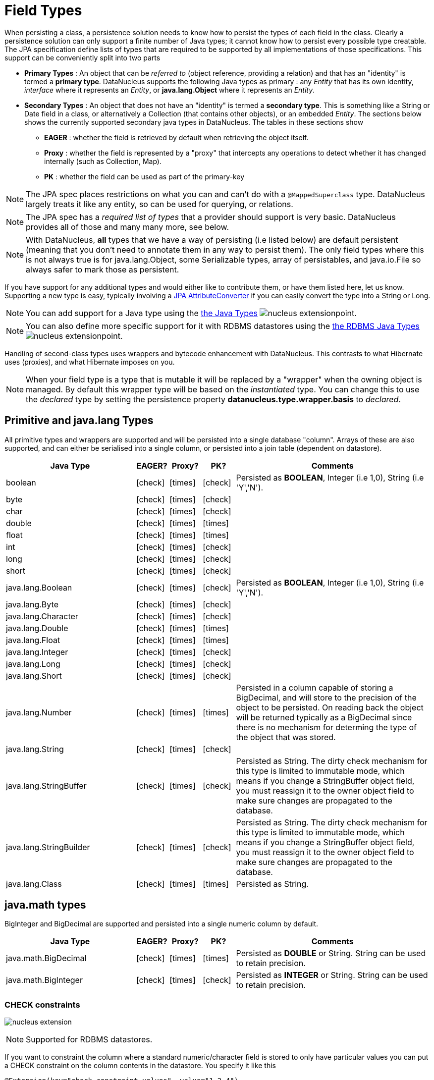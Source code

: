 [[field_types]]
= Field Types
:_basedir: ../
:_imagesdir: images/


When persisting a class, a persistence solution needs to know how to persist the types of each field in the class. 
Clearly a persistence solution can only support a finite number of Java types; it cannot know how to persist every possible type creatable. 
The JPA specification define lists of types that are required to be supported by all implementations of those specifications. 
This support can be conveniently split into two parts


* *Primary Types* : An object that can be _referred to_ (object reference, providing a relation) and that has an "identity" is termed a *primary type*. 
DataNucleus supports the following Java types as primary : 
any _Entity_ that has its own identity, _interface_ where it represents an _Entity_, or *java.lang.Object* where it represents an _Entity_.
* *Secondary Types* : An object that does not have an "identity" is termed a *secondary type*. This is something like a String or Date field in a class, 
or alternatively a Collection (that contains other objects), or an embedded _Entity_. The sections below shows the currently supported secondary java types in DataNucleus. 
The tables in these sections show 
** *EAGER* : whether the field is retrieved by default when retrieving the object itself.
** *Proxy* : whether the field is represented by a "proxy" that intercepts any operations to detect whether it has changed internally (such as Collection, Map).
** *PK* : whether the field can be used as part of the primary-key


NOTE: The JPA spec places restrictions on what you can and can't do with a `@MappedSuperclass` type. DataNucleus largely treats it like any entity, so can be used
for querying, or relations.

NOTE: The JPA spec has a _required list of types_ that a provider should support is very basic. DataNucleus provides all of those and many many more, see below.

NOTE: With DataNucleus, *all* types that we have a way of persisting (i.e listed below) are default persistent (meaning that you don't need to annotate them in any way to persist them). 
The only field types where this is not always true is for java.lang.Object, some Serializable types, array of persistables, and java.io.File so always safer to mark those as persistent.


If you have support for any additional types and would either like to contribute them, or have them listed here, let us know.
Supporting a new type is easy, typically involving a link:#attributeconverter[JPA AttributeConverter] if you can easily convert the type into a String or Long. 

NOTE: You can add support for a Java type using the 
link:../extensions/extensions.html#java_type[the Java Types] image:../images/nucleus_extensionpoint.png[].

NOTE: You can also define more specific support for it with RDBMS datastores using the 
link:../extensions/extensions.html#rdbms_java_mapping[the RDBMS Java Types] image:../images/nucleus_extensionpoint.png[].


Handling of second-class types uses wrappers and bytecode enhancement with DataNucleus. This contrasts to what Hibernate uses (proxies), and what Hibernate imposes on you. 

NOTE: When your field type is a type that is mutable it will be replaced by a "wrapper" when the owning object is managed. 
By default this wrapper type will be based on the _instantiated_ type.
You can change this to use the _declared_ type by setting the persistence property *datanucleus.type.wrapper.basis* to _declared_.


== Primitive and java.lang Types

All primitive types and wrappers are supported and will be persisted into a single database "column".
Arrays of these are also supported, and can either be serialised into a single column, or persisted into a join table (dependent on datastore).

[cols="4,1,1,1,6", options="header"]
|===
|Java Type
|EAGER?
|Proxy?
|PK?
|Comments

|boolean
|icon:check[]
|icon:times[]
|icon:check[]
|Persisted as *BOOLEAN*, Integer (i.e 1,0), String (i.e 'Y','N').

|byte
|icon:check[]
|icon:times[]
|icon:check[]
|

|char
|icon:check[]
|icon:times[]
|icon:check[]
|

|double
|icon:check[]
|icon:times[]
|icon:times[]
|

|float
|icon:check[]
|icon:times[]
|icon:times[]
|

|int
|icon:check[]
|icon:times[]
|icon:check[]
|

|long
|icon:check[]
|icon:times[]
|icon:check[]
|

|short
|icon:check[]
|icon:times[]
|icon:check[]
|

|java.lang.Boolean
|icon:check[]
|icon:times[]
|icon:check[]
|Persisted as *BOOLEAN*, Integer (i.e 1,0), String (i.e 'Y','N').

|java.lang.Byte
|icon:check[]
|icon:times[]
|icon:check[]
|

|java.lang.Character
|icon:check[]
|icon:times[]
|icon:check[]
|

|java.lang.Double
|icon:check[]
|icon:times[]
|icon:times[]
|

|java.lang.Float
|icon:check[]
|icon:times[]
|icon:times[]
|

|java.lang.Integer
|icon:check[]
|icon:times[]
|icon:check[]
|

|java.lang.Long
|icon:check[]
|icon:times[]
|icon:check[]
|

|java.lang.Short
|icon:check[]
|icon:times[]
|icon:check[]
|

|java.lang.Number
|icon:check[]
|icon:times[]
|icon:times[]
|Persisted in a column capable of storing a BigDecimal, and will store to the precision of the object to be persisted. On reading back 
the object will be returned typically as a BigDecimal since there is no mechanism for determing the type of the object that was stored.

|java.lang.String
|icon:check[]
|icon:times[]
|icon:check[]
|

|java.lang.StringBuffer
|icon:check[]
|icon:times[]
|icon:check[]
|Persisted as String. The dirty check mechanism for this type is limited to immutable mode, which means if you change a StringBuffer object field, 
you must reassign it to the owner object field to make sure changes are propagated to the database.

|java.lang.StringBuilder
|icon:check[]
|icon:times[]
|icon:check[]
|Persisted as String. The dirty check mechanism for this type is limited to immutable mode, which means if you change a StringBuffer object field, 
you must reassign it to the owner object field to make sure changes are propagated to the database.

|java.lang.Class
|icon:check[]
|icon:times[]
|icon:times[]
|Persisted as String.
|===

== java.math types

BigInteger and BigDecimal are supported and persisted into a single numeric column by default.

[cols="4,1,1,1,6", options="header"]
|===
|Java Type
|EAGER?
|Proxy?
|PK?
|Comments

|java.math.BigDecimal
|icon:check[]
|icon:times[]
|icon:times[]
|Persisted as *DOUBLE* or String. String can be used to retain precision.

|java.math.BigInteger
|icon:check[]
|icon:times[]
|icon:check[]
|Persisted as *INTEGER* or String. String can be used to retain precision.
|===


=== CHECK constraints

image:../images/nucleus_extension.png[]

NOTE: Supported for RDBMS datastores.

If you want to constraint the column where a standard numeric/character field is stored to only have particular values you can put a CHECK constraint on the column contents in the datastore.
You specify it like this

[source,java]
-----
@Extension(key="check-constraint-values", value="1,2,4")
int groupNumber;
-----

This results in a column defined like

[source,sql]
-----
GRP_NUMBER INTEGER CHECK (GRP_NUMBER IN (1, 2, 4)),
-----



== Temporal Types (java.util, java.sql. java.time, Jodatime)

DataNucleus supports a very wide range of temporal types, with flexibility in how they are persisted.

[cols="4,1,1,1,6", options="header"]
|===
|Java Type
|EAGER?
|Proxy?
|PK?
|Comments

|java.sql.Date
|icon:check[]
|icon:check[]
|icon:check[]
|Persisted as *DATE*, String, DATETIME or Long.

|java.sql.Time
|icon:check[]
|icon:check[]
|icon:check[]
|Persisted as *TIME*, String, DATETIME or Long.

|java.sql.Timestamp
|icon:check[]
|icon:check[]
|icon:check[]
|Persisted as *TIMESTAMP*, String or Long.

|java.util.Calendar
|icon:check[]
|icon:check[]
|icon:times[]
|Persisted as *TIMESTAMP (inc Timezone)*, DATETIME, String, or as (Long, String) storing millis + timezone respectively

|java.util.GregorianCalendar
|icon:check[]
|icon:check[]
|icon:times[]
|Persisted as *TIMESTAMP (inc Timezone)*, DATETIME, String, or as (Long, String) storing millis + timezone respectively

|java.util.Date
|icon:check[]
|icon:check[]
|icon:check[]
|Persisted as *DATETIME*, String or Long.

|java.util.TimeZone
|icon:check[]
|icon:times[]
|icon:check[]
|Persisted as String.

|java.time.LocalDateTime
|icon:check[]
|icon:times[]
|icon:times[]
|Persisted as *DATETIME*, String, or Timestamp.

|java.time.LocalTime
|icon:check[]
|icon:times[]
|icon:times[]
|Persisted as *TIME*, String, or Long.

|java.time.LocalDate
|icon:check[]
|icon:times[]
|icon:times[]
|Persisted as *DATE*, String, or DATETIME.

|java.time.OffsetDateTime
|icon:check[]
|icon:times[]
|icon:times[]
|Persisted as *Timestamp*, String, or DATETIME.

|java.time.OffsetTime
|icon:check[]
|icon:times[]
|icon:times[]
|Persisted as *TIME*, String, or Long.

|java.time.MonthDay
|icon:check[]
|icon:times[]
|icon:times[]
|Persisted as *String*, DATE, or as (Integer,Integer) with the latter being month+day respectively.

|java.time.YearMonth
|icon:check[]
|icon:times[]
|icon:times[]
|Persisted as *String*, DATE, or as (Integer,Integer) with the latter being year+month respectively.

|java.time.Year
|icon:check[]
|icon:times[]
|icon:times[]
|Persisted as *Integer*, or String.

|java.time.Period
|icon:check[]
|icon:times[]
|icon:times[]
|Persisted as *String*.

|java.time.Instant
|icon:check[]
|icon:times[]
|icon:times[]
|Persisted as *TIMESTAMP*, String, Long, or DATETIME.

|java.time.Duration
|icon:check[]
|icon:times[]
|icon:times[]
|Persisted as *String*, Double (secs.nanos), or Long (secs).

|java.time.ZoneId
|icon:check[]
|icon:times[]
|icon:times[]
|Persisted as *String*.

|java.time.ZoneOffset
|icon:check[]
|icon:times[]
|icon:times[]
|Persisted as *String*.

|java.time.ZonedDateTime
|icon:check[]
|icon:times[]
|icon:times[]
|Persisted as *Timestamp*, or String.

|org.joda.time.DateTime
|icon:check[]
|icon:times[]
|icon:times[]
|Requires *datanucleus-jodatime* plugin. Persisted as *TIMESTAMP* or String.

|org.joda.time.LocalTime
|icon:check[]
|icon:times[]
|icon:times[]
|Requires *datanucleus-jodatime* plugin. Persisted as *TIME* or String.

|org.joda.time.LocalDate
|icon:check[]
|icon:times[]
|icon:times[]
|Requires *datanucleus-jodatime* plugin. Persisted as *DATE* or String.

|org.joda.time.LocalDateTime
|icon:check[]
|icon:times[]
|icon:times[]
|Requires *datanucleus-jodatime* plugin. Persisted as *TIMESTAMP*, or String.

|org.joda.time.Duration
|icon:check[]
|icon:times[]
|icon:times[]
|Requires *datanucleus-jodatime* plugin. Persisted as *String* or Long.

|org.joda.time.Interval
|icon:check[]
|icon:times[]
|icon:times[]
|Requires *datanucleus-jodatime* plugin. Persisted as *String* or (TIMESTAMP, TIMESTAMP).

|org.joda.time.Period
|icon:check[]
|icon:times[]
|icon:times[]
|Requires *datanucleus-jodatime* plugin. Persisted as *String*.
|===

== Collection/Map types

DataNucleus supports a very wide range of collection, list and map types.
It also supports the declared type to be not just interfaces (`Collection`, `Set`, `List`, `Map`) but also common implementations (unlike many
other JPA providers which only support the interface types).

[cols="4,1,1,1,6", options="header"]
|===
|Java Type
|EAGER?
|Proxy?
|PK?
|Comments

|java.util.Collection
|icon:times[]
|icon:check[]
|icon:times[]
|See link:mapping.html#one_many_relations[the 1-N Mapping Guide]

|java.util.List
|icon:times[]
|icon:check[]
|icon:times[]
|See link:mapping.html#one_many_relations[the 1-N Mapping Guide]

|java.util.Map
|icon:times[]
|icon:check[]
|icon:times[]
|See link:mapping.html#one_many_relations[the 1-N Mapping Guide]

|java.util.Queue
|icon:times[]
|icon:check[]
|icon:times[]
|The comparator is specifiable via the metadata extension _comparator-name_ (see below). See link:mapping.html#one_many_relations[the 1-N Mapping Guide]

|java.util.Set
|icon:times[]
|icon:check[]
|icon:times[]
|See link:mapping.html#one_many_relations[the 1-N Collections Guide]

|java.util.SortedMap
|icon:times[]
|icon:check[]
|icon:times[]
|The comparator is specifiable via the metadata extension _comparator-name_ (see below). See link:mapping.html#one_many_relations[the 1-N Mapping Guide]

|java.util.SortedSet
|icon:times[]
|icon:check[]
|icon:times[]
|The comparator is specifiable via the metadata extension _comparator-name_ (see below). See link:mapping.html#one_many_relations[the 1-N Collections Guide]

|java.util.ArrayList
|icon:times[]
|icon:check[]
|icon:times[]
|See link:mapping.html#one_many_relations[the 1-N Mapping Guide]

|java.util.BitSet
|icon:times[]
|icon:check[]
|icon:times[]
|Persisted as collection by default, but will be stored as String when the datastore doesn't provide for collection storage

|java.util.HashMap
|icon:times[]
|icon:check[]
|icon:times[]
|See link:mapping.html#one_many_relations[the 1-N Mapping Guide]

|java.util.HashSet
|icon:times[]
|icon:check[]
|icon:times[]
|See link:mapping.html#one_many_relations[the 1-N Mapping Guide]

|java.util.Hashtable
|icon:times[]
|icon:check[]
|icon:times[]
|See link:mapping.html#one_many_relations[the 1-N Maps Guide]

|java.util.LinkedHashMap
|icon:times[]
|icon:check[]
|icon:times[]
|Persisted as a Map currently. No List-ordering is supported. See link:mapping.html#one_many_map[the 1-N Maps Guide]

|java.util.LinkedHashSet
|icon:times[]
|icon:check[]
|icon:times[]
|Persisted as a Set currently. No List-ordering is supported. See link:mapping.html#one_many_relations[the 1-N Collections Guide]

|java.util.LinkedList
|icon:times[]
|icon:check[]
|icon:times[]
|See link:mapping.html#one_many_relations[the 1-N Mapping Guide]

|java.util.Properties
|icon:times[]
|icon:check[]
|icon:times[]
|See link:mapping.html#one_many_relations[the 1-N Mapping Guide]

|java.util.PriorityQueue
|icon:times[]
|icon:check[]
|icon:times[]
|The comparator is specifiable via the metadata extension _comparator-name_ (see below). See link:mapping.html#one_many_relations[the 1-N Mapping Guide]

|java.util.Stack
|icon:times[]
|icon:check[]
|icon:times[]
|See link:mapping.html#one_many_relations[the 1-N Mapping Guide]

|java.util.TreeMap
|icon:times[]
|icon:check[]
|icon:times[]
|The comparator is specifiable via the metadata extension _comparator-name_ (see below). See link:mapping.html#one_many_map[the 1-N Mapping Guide]

|java.util.TreeSet
|icon:times[]
|icon:check[]
|icon:times[]
|The comparator is specifiable via the metadata extension _comparator-name_ (see below). See link:mapping.html#one_many_relations[the 1-N Mapping Guide]

|java.util.Vector
|icon:times[]
|icon:check[]
|icon:times[]
|See link:mapping.html#one_many_relations[the 1-N Mapping Guide]

|com.google.common.collect.Multiset
|icon:times[]
|icon:check[]
|icon:times[]
|Requires *datanucleus-guava* plugin. See link:mapping.html#one_many_relations[the 1-N Collections Guide]
|===

=== Collection Comparators

image:../images/nucleus_extension.png[]

Collections that support a `Comparator` to order the elements of the set can specify it in metadata like this.

[source,java]
-----
@OneToMany
@Extension(key="comparator-name", value="mydomain.MyComparator")
SortedSet<MyElementType> elements; 
-----

When instantiating the SortedSet field, it will create it with a comparator of the specified class (which must have a default constructor).

- - -


== Enums

By default an Enum is persisted as either a String form (the name), or as an integer form (the ordinal). 
You control which form by specifying the `@Enumerated` annotation (or equivalent XML). 

[cols="4,1,1,1,6", options="header"]
|===
|Java Type
|EAGER?
|Proxy?
|PK?
|Comments

|java.lang.Enum
|icon:check[]
|icon:times[]
|icon:check[]
|Persisted as String (name) or int (ordinal). Specified via `@Enumerated` annotation or equivalent XML.
|===


=== Enum custom values

image:../images/nucleus_extension.png[]

A DataNucleus extension to this is where you have an Enum that defines its own "value"s for the different enum options.

NOTE: Applicable to RDBMS, MongoDB, Cassandra, Neo4j, HBase, Excel, ODF and JSON currently.

[source,java]
-----
public enum MyColour 
{
    RED((short)1), GREEN((short)3), BLUE((short)5), YELLOW((short)8);

    private short value;

    private MyColour(short value)
    {
        this.value = value;
    }

    public short getValue() 
    {
        return value;
    }
}
-----

With the default persistence it would persist as String-based, so persisting "RED" "GREEN" "BLUE" etc. 
With `@Enumerated` as ORDINAL it would persist 0, 1, 2, 3 being the ordinal values.
If you define the metadata as

[source,java]
-----
@Extension(key="enum-value-getter", value="getValue")
MyColour colour;
-----

this will now persist 1, 3, 5, 8, being the "value" of each of the enum options. You can use this method to persist "int", "short", or "String" types.


=== Enum CHECK constraints

image:../images/nucleus_extension.png[]

NOTE: Supported for RDBMS datastores.

If you want to constraint the column where the Enum is stored to only have the values for that enum you can put a CHECK constraint on the column contents in the datastore.
You specify it like this

[source,java]
-----
@Extension(vendorName="datanucleus", key="enum-check-constraint", value="true")
MyColour colour;
-----

This results in a column defined like

[source,sql]
-----
MY_COL VARCHAR(10) CHECK (MY_COL IN ('RED', 'GREEN', 'BLUE', 'YELLOW')),
-----

NOTE: This is the recommended way of constraining enum values in the datastore since it uses ANSI SQL, and it is a better more portable solution than using such as PostgreSQL enum type.


- - -


== Geospatial Types

DataNucleus has extensive support for Geospatial types. 
The `datanucleus-geospatial` plugin allows using geospatial and traditional types simultaneously in persistent objects making DataNucleus a single 
interface to read and manipulate any business data. This plugin supports types from all of the most used geospatial libraries, see below.
The implementation of many of these spatial types follows the http://www.opengeospatial.org/standards/sfa[OGC Simple Feature specification], 
but adds further types where the datastores support them.

Some extra notes for implementation of JTS, JGeometry and PostGIS types support :-

NOTE: MySQL doesn't support 3-dimensional geometries. Trying to persist them anyway results in undefined behaviour, 
there may be an exception thrown or the z-ordinate might just get stripped.

NOTE: Oracle supports additional data types like circles and curves that are not defined in the OGC SF specification. 
Any attempt to read or persist one of those data types, if you're not using Oracle, will result in failure!

NOTE: PostGIS added support for curves in version 1.2.0, but at the moment the JDBC driver doesn't support them yet. 
Any attempt to read curves geometries will result in failure, for every mapping scenario!

NOTE: Both PostGIS and Oracle have a system to add user data to specific points of a geometry. In PostGIS these types are called measure types 
and the z-coordinate of every 2d-point can be used to store arbitrary (numeric) data of double precision associated with that point. 
In Oracle this user data is called LRS. datanucleus-geospatial tries to handle these types as gracefully as possible. 
But the recommendation is to not use them, unless you have a mapping scenario that is known to support them.

NOTE: PostGIS supports two additional types called box2d and box3d, that are not defined in OGC SF. There are only mappings available for these types 
for PostGIS, any attempt to read or persist one of those data types in another mapping scenario will result in failure!

NOTE: We do not currently support persisting to the PostGIS "geography" type, only the (most used) "geometry" type.



=== java.awt Java types

The JRE contains very limited support for some geometric types, largely under the _java.awt_ package.

[cols="4,1,1,1,6", options="header"]
|===
|Java Type
|EAGER?
|Proxy?
|PK?
|Comments

|java.awt.Point
|icon:check[]
|icon:check[]
|icon:times[]
|Requires *datanucleus-geospatial* plugin. Persisted as (int, int) on RDBMS, or as String elsewhere.

|java.awt.Rectangle
|icon:check[]
|icon:check[]
|icon:times[]
|Requires *datanucleus-geospatial* plugin. Persisted as (int, int, int, int) on RDBMS, or as String elsewhere.

|java.awt.Polygon
|icon:check[]
|icon:check[]
|icon:times[]
|Requires *datanucleus-geospatial* plugin. Persisted as (int[], int[], int) on RDBMS, or as String elsewhere.

|java.awt.geom.Line2D
|icon:check[]
|icon:check[]
|icon:times[]
|Requires *datanucleus-geospatial* plugin. Persisted as (double, double, double, double) or (float, float, float, float) on RDBMS, or as String elsewhere.

|java.awt.geom.Point2D
|icon:check[]
|icon:check[]
|icon:times[]
|Requires *datanucleus-geospatial* plugin. Persisted as (double, double) or (float, float) on RDBMS, or as String elsewhere.

|java.awt.geom.Rectangle2D
|icon:check[]
|icon:check[]
|icon:times[]
|Requires *datanucleus-geospatial* plugin. Persisted as (double, double, double, double) or (float, float, float, float) on RDBMS, or as String elsewhere.

|java.awt.geom.Arc2D
|icon:check[]
|icon:check[]
|icon:times[]
|Requires *datanucleus-geospatial* plugin. Persisted as (double, double, double, double, double, double, int) or (float, float, float, float, float, float, int) on RDBMS, or as String elsewhere.

|java.awt.geom.CubicCurve2D
|icon:check[]
|icon:check[]
|icon:times[]
|Requires *datanucleus-geospatial* plugin. Persisted as (double, double, double, double, double, double, doubel, double) or (float, float, float, float, float, float, float, float) on RDBMS, or as String elsewhere.

|java.awt.geom.Ellipse2D
|icon:check[]
|icon:check[]
|icon:times[]
|Requires *datanucleus-geospatial* plugin Persisted as (double, double, double, double) or (float, float, float, float) on RDBMS, or as String elsewhere.

|java.awt.geom.QuadCurve2D
|icon:check[]
|icon:check[]
|icon:times[]
|Requires *datanucleus-geospatial* plugin. Persisted as (double, double, double, double, double, double) or (float, float, float, float, float, float) on RDBMS, or as String elsewhere.

|java.awt.geom.RoundRectangle2D
|icon:check[]
|icon:check[]
|icon:times[]
|Requires *datanucleus-geospatial* plugin. Persisted as (double, double, double, double, double, double) or (float, float, float, float, float, float) on RDBMS, or as String elsewhere.
|===



=== JTS Topology Suite Java types

The https://github.com/locationtech/jts[JTS Topology Suite] is a Java library for creating and manipulating vector geometry.

[cols="4,1,1,1,6", options="header"]
|===
|Java Type
|DFG?
|Proxy?
|PK?
|Comments

|com.vividsolutions.jts.geom.Geometry
|icon:check[]
|icon:times[]
|icon:times[]
|Requires *datanucleus-geospatial* plugin. Dirty check limited to immutable mode (must reassign field to owner if you change it). Only on Oracle(SDO_GEOMETRY), MySQL(geometry), PostGIS(geometry).

|com.vividsolutions.jts.geom.GeometryCollection
|icon:check[]
|icon:times[]
|icon:times[]
|Requires *datanucleus-geospatial* plugin. Dirty check limited to immutable mode (must reassign field to owner if you change it). Only on Oracle(SDO_GEOMETRY), MySQL(geometry), PostGIS(geometry).

|com.vividsolutions.jts.geom.LinearRing
|icon:check[]
|icon:times[]
|icon:times[]
|Requires *datanucleus-geospatial* plugin. Dirty check limited to immutable mode (must reassign field to owner if you change it). Only on Oracle(SDO_GEOMETRY), MySQL(geometry), PostGIS(geometry).

|com.vividsolutions.jts.geom.LineString
|icon:check[]
|icon:times[]
|icon:times[]
|Requires *datanucleus-geospatial* plugin. Dirty check limited to immutable mode (must reassign field to owner if you change it). Only on Oracle(SDO_GEOMETRY), MySQL(geometry), PostGIS(geometry).

|com.vividsolutions.jts.geom.MultiLineString
|icon:check[]
|icon:times[]
|icon:times[]
|Requires *datanucleus-geospatial* plugin. Dirty check limited to immutable mode (must reassign field to owner if you change it). Only on Oracle(SDO_GEOMETRY), MySQL(geometry), PostGIS(geometry).

|com.vividsolutions.jts.geom.MultiPoint
|icon:check[]
|icon:times[]
|icon:times[]
|Requires *datanucleus-geospatial* plugin. Dirty check limited to immutable mode (must reassign field to owner if you change it). Only on Oracle(SDO_GEOMETRY), MySQL(geometry), PostGIS(geometry).

|com.vividsolutions.jts.geom.MultiPolygon
|icon:check[]
|icon:times[]
|icon:times[]
|Requires *datanucleus-geospatial* plugin. Dirty check limited to immutable mode (must reassign field to owner if you change it). Only on Oracle(SDO_GEOMETRY), MySQL(geometry), PostGIS(geometry).

|com.vividsolutions.jts.geom.Point
|icon:check[]
|icon:times[]
|icon:times[]
|Requires *datanucleus-geospatial* plugin. Dirty check limited to immutable mode (must reassign field to owner if you change it). Only on Oracle(SDO_GEOMETRY), MySQL(geometry), PostGIS(geometry).

|com.vividsolutions.jts.geom.Polygon
|icon:check[]
|icon:times[]
|icon:times[]
|Requires *datanucleus-geospatial* plugin. Dirty check limited to immutable mode (must reassign field to owner if you change it). Only on Oracle(SDO_GEOMETRY), MySQL(geometry), PostGIS(geometry).
|===


=== PostGIS Java types

https://postgis.net/docs/[PostGIS] provides a series of geometric types for use in Java applications


[cols="4,1,1,1,6", options="header"]
|===
|Java Type
|DFG?
|Proxy?
|PK?
|Comments

|org.postgis.Geometry
|icon:check[]
|icon:times[]
|icon:times[]
|Requires *datanucleus-geospatial* plugin. Dirty check limited to immutable mode (must reassign field to owner if you change it). Only on MySQL(geometry), PostGIS(geometry).

|org.postgis.GeometryCollection
|icon:check[]
|icon:times[]
|icon:times[]
|Requires *datanucleus-geospatial* plugin. Dirty check limited to immutable mode (must reassign field to owner if you change it). Only on MySQL(geometry), PostGIS(geometry).

|org.postgis.LinearRing
|icon:check[]
|icon:times[]
|icon:times[]
|Requires *datanucleus-geospatial* plugin.
Dirty check limited to immutable mode (must reassign field to owner if you change it). Only on MySQL(geometry), PostGIS(geometry).

|org.postgis.LineString
|icon:check[]
|icon:times[]
|icon:times[]
|Requires *datanucleus-geospatial* plugin.
Dirty check limited to immutable mode (must reassign field to owner if you change it). Only on MySQL(geometry), PostGIS(geometry).

|org.postgis.MultiLineString
|icon:check[]
|icon:times[]
|icon:times[]
|Requires *datanucleus-geospatial* plugin.
Dirty check limited to immutable mode (must reassign field to owner if you change it). Only on MySQL(geometry), PostGIS(geometry).

|org.postgis.MultiPoint
|icon:check[]
|icon:times[]
|icon:times[]
|Requires *datanucleus-geospatial* plugin.
Dirty check limited to immutable mode (must reassign field to owner if you change it). Only on MySQL(geometry), PostGIS(geometry).

|org.postgis.MultiPolygon
|icon:check[]
|icon:times[]
|icon:times[]
|Requires *datanucleus-geospatial* plugin.
Dirty check limited to immutable mode (must reassign field to owner if you change it). Only on MySQL(geometry), PostGIS(geometry).

|org.postgis.Point
|icon:check[]
|icon:times[]
|icon:times[]
|Requires *datanucleus-geospatial* plugin.
Dirty check limited to immutable mode (must reassign field to owner if you change it). Only on MySQL(geometry), PostGIS(geometry).

|org.postgis.Polygon
|icon:check[]
|icon:times[]
|icon:times[]
|Requires *datanucleus-geospatial* plugin.
Dirty check limited to immutable mode (must reassign field to owner if you change it). Only on MySQL(geometry), PostGIS(geometry).

|org.postgis.PGbox2d
|icon:check[]
|icon:times[]
|icon:times[]
|Requires *datanucleus-geospatial* plugin.
Dirty check limited to immutable mode (must reassign field to owner if you change it). Only on PostGIS(geometry).

|org.postgis.PGbox3d
|icon:check[]
|icon:times[]
|icon:times[]
|Requires *datanucleus-geospatial* plugin.
Dirty check limited to immutable mode (must reassign field to owner if you change it). Only on PostGIS(geometry).
|===



=== Oracle JGeometry Java type

Oracle provides its own geometry type for use in Oracle databases.


[cols="4,1,1,1,6", options="header"]
|===
|Java Type
|DFG?
|Proxy?
|PK?
|Comments

|oracle.spatial.geometry.JGeometry
|icon:check[]
|icon:times[]
|icon:times[]
|Requires *datanucleus-geospatial* plugin. Dirty check limited to immutable mode (must reassign field to owner if you change it). Only on Oracle(SDO_GEOMETRY), MySQL(geometry)
|===




=== Geospatial metadata extensions

image:../images/nucleus_extension.png[]

`datanucleus-geospatial` has defined some metadata extensions that can be used to give additional information about the geometry types in use. 
You use them inside a field and the values are only used for that field specifically, or for an entity as a whole. 

[source,xml]
-----
<entity-mappings>
    <package>mydomain.jtsgeometry</package>

    <entity class="mydomain.jtsgeometry.SampleGeometry">
        <extension key="spatial-dimension" value="2"/>
        <extension key="spatial-srid" value="4326"/>
        <attributes>
            <id name="id"/>
            <basic name="name"/>
            <basic name="geom">
                <extension key="mapping" value="no-userdata"/> [2]
            </basic>
        </attributes>
    </entity>

    <entity class="mydomain.jtsgeometry.SampleGeometryCollectionM">
        <extension key="spatial-dimension" value="2"/>
        <extension key="spatial-srid" value="4326"/>
        <extension key="postgis-hasMeasure" value="true"/> [3]
        <attributes>
            <id name="id"/>
            <basic name="name"/>
            <basic name="geom"/>
        </attributes>
    </entity>

    <entity class="mydomain.jtsgeometry.SampleGeometryCollection3D">
        <extension key="spatial-dimension" value="3"/>
        <extension key="spatial-srid" value="-1"/>
        <attributes>
            <id name="id"/>
            <basic name="name"/>
            <basic name="geom"/>
        </attributes>
    </entity>
</entity-mappings>
-----

* *[1]* - The srid &amp; dimension values are used in various places. One of them is schema creation, when using PostGIS, another is when you query the SpatialHelper.
* *[2]* - Every JTS geometry object can have a user data object attached to it. The default behaviour is to serialize that object and store it in a separate column in the database. 
If for some reason this isn't desired, the *mapping* extension can be used with value &quot;no-userdata&quot; and *datanucleus-geospatial* will ignore the user data objects.
* *[3]* - If you want to use measure types in PostGIS you have to define that using the *postgis-hasMeasure* extension.


- - -


== Other Types

Many other types are supported.

[cols="4,1,1,1,6", options="header"]
|===
|Java Type
|EAGER?
|Proxy?
|PK?
|Comments

|java.lang.Object
|icon:times[]
|icon:times[]
|icon:times[]
|Either persisted link:mapping.html#serialised[serialised], or represents link:mapping.html#objects[multiple possible types]

|java.util.Currency
|icon:check[]
|icon:times[]
|icon:check[]
|Persisted as String.

|java.util.Locale
|icon:check[]
|icon:times[]
|icon:check[]
|Persisted as String.

|java.util.UUID
|icon:check[]
|icon:times[]
|icon:check[]
|Persisted as String, or alternatively as native _uuid_ on PostgreSQL/H2/HSQLDB when specifying sql-type="uuid".

|java.util.Optional<type>;
|icon:check[]
|icon:times[]
|icon:times[]
|Persisted as the type of the generic type that optional represents.

|java.awt.Color
|icon:check[]
|icon:times[]
|icon:times[]
|Persisted as String or as (Integer,Integer,Integer,Integer) storing red,green,blue,alpha respectively.

|java.awt.image.BufferedImage
|icon:times[]
|icon:times[]
|icon:times[]
|Persisted as link:mapping.html#serialised[serialised].

|java.net.URI
|icon:check[]
|icon:times[]
|icon:check[]
|Persisted as String.

|java.net.URL
|icon:check[]
|icon:times[]
|icon:check[]
|Persisted as String.

|java.io.Serializable
|icon:times[]
|icon:times[]
|icon:times[]
|Persisted as link:mapping.html#serialised[serialised].

|java.io.File
|icon:times[]
|icon:times[]
|icon:times[]
|Only for RDBMS, persisted to LONGVARBINARY, and retrieved as streamable so as not to adversely affect memory utilisation, hence suitable for large files.
|===


[[types_arrays]]
== Arrays

The vast majority of the secondary types can also be persisted as arrays of that type as well.
Here we list a few of the combinations definitely supported as arrays, but others likely will work fine

[cols="4,1,1,1,6", options="header"]
|===
|Java Type
|EAGER?
|Proxy?
|PK?
|Comments

|boolean[]
|icon:times[]
|icon:times[]
|icon:times[]
|See link:mapping.html#arrays[the Arrays Guide]

|byte[]
|icon:times[]
|icon:times[]
|icon:times[]
|See link:mapping.html#arrays[the Arrays Guide]

|char[]
|icon:times[]
|icon:times[]
|icon:times[]
|See link:mapping.html#arrays[the Arrays Guide]

|double[]
|icon:times[]
|icon:times[]
|icon:times[]
|See link:mapping.html#arrays[the Arrays Guide]

|float[]
|icon:times[]
|icon:times[]
|icon:times[]
|See link:mapping.html#arrays[the Arrays Guide]

|int[]
|icon:times[]
|icon:times[]
|icon:times[]
|See link:mapping.html#arrays[the Arrays Guide]

|long[]
|icon:times[]
|icon:times[]
|icon:times[]
|See link:mapping.html#arrays[the Arrays Guide]

|short[]
|icon:times[]
|icon:times[]
|icon:times[]
|See link:mapping.html#arrays[the Arrays Guide]

|java.lang.Boolean[]
|icon:times[]
|icon:times[]
|icon:times[]
|See link:mapping.html#arrays[the Arrays Guide]

|java.lang.Byte[]
|icon:times[]
|icon:times[]
|icon:times[]
|See link:mapping.html#arrays[the Arrays Guide]

|java.lang.Character[]
|icon:times[]
|icon:times[]
|icon:times[]
|See link:mapping.html#arrays[the Arrays Guide]

|java.lang.Double[]
|icon:times[]
|icon:times[]
|icon:times[]
|See link:mapping.html#arrays[the Arrays Guide]

|java.lang.Float[]
|icon:times[]
|icon:times[]
|icon:times[]
|See link:mapping.html#arrays[the Arrays Guide]

|java.lang.Integer[]
|icon:times[]
|icon:times[]
|icon:times[]
|See link:mapping.html#arrays[the Arrays Guide]

|java.lang.Long[]
|icon:times[]
|icon:times[]
|icon:times[]
|See link:mapping.html#arrays[the Arrays Guide]

|java.lang.Short[]
|icon:times[]
|icon:times[]
|icon:times[]
|See link:mapping.html#arrays[the Arrays Guide]

|java.lang.String[]
|icon:times[]
|icon:times[]
|icon:times[]
|See link:mapping.html#arrays[the Arrays Guide]

|java.util.Date[]
|icon:times[]
|icon:times[]
|icon:times[]
|See link:mapping.html#arrays[the Arrays Guide]

|java.math.BigDecimal[]
|icon:times[]
|icon:times[]
|icon:times[]
|See link:mapping.html#arrays[the Arrays Guide]

|java.math.BigInteger[]
|icon:times[]
|icon:times[]
|icon:times[]
|See link:mapping.html#arrays[the Arrays Guide]

|java.lang.Enum[]
|icon:times[]
|icon:times[]
|icon:times[]
|See link:mapping.html#arrays[the Arrays Guide]

|java.util.Locale[]
|icon:times[]
|icon:times[]
|icon:times[]
|See link:mapping.html#arrays[the Arrays Guide]

|Entity[]
|icon:times[]
|icon:times[]
|icon:times[]
|See link:mapping.html#arrays[the Arrays Guide]
|===

== Generic Type Variables

JPA does not explicitly require support for generic type variables. DataNucleus provides support for many situations with generic type variables.


The first example that is supported is where you have an abstract base class with a generic `TypeVariable` and then you specify the type in the (concrete) subclass(es).

[source,java]
-----
@MappedSuperclass
public abstract class Base<T>
{
    private T id;
}

@Entity
public class Sub1 extends Base<Long>
{
    ...
}

@Entity
public class Sub2 extends Base<Integer>
{
    ...
}
-----

Similarly you use `TypeVariables` to form relations, like this

[source,java]
-----
@MappedSuperclass
public abstract class Ownable<T extends Serializable> implements Serializable
{
    @ManyToOne(optional = false)
    private T owner;
}

@Entity
public class Document extends Ownable<Person>
{
    ...
}
-----


Similarly, if you use a type argument in a generic declaration for a field, like this

[source,java]
-----
public class Owner
{
    private List<? extends Element> elements;
}

public class Element
{
    ...
}
-----

Clearly there are many combinations of where generics and `TypeVariables` can be used, so let us know if your generics usage isn't supported.




[[attributeconverter]]
== JPA Attribute Converters

JPA provides an API for conversion of an attribute of an Entity to its datastore value.
You can define a "converter" that will convert to the datastore value and back from it, implementing this interface.

[source,java]
-----
public interface AttributeConverter<X,Y>
{
    public Y convertToDatabaseColumn (X attributeObject);

    public X convertToEntityAttribute (Y dbData);
}
-----

so if we have a simple converter to allow us to persist fields of type URL in a String form in the datastore, like this

[source,java]
-----
public class URLStringConverter implements AttributeConverter<URL, String>
{
    public URL convertToEntityAttribute(String str)
    {
        if (str == null)
        {
            return null;
        }

        URL url = null;
        try
        {
            url = new java.net.URL(str.trim());
        }
        catch (MalformedURLException mue)
        {
            throw new IllegalStateException("Error converting the URL", mue);
        }
        return url;
    }

    public String convertToDatabaseColumn(URL url)
    {
        return url != null ? url.toString() : null;
    }
}
-----

and now in our Entity class we mark any URL field as being converted using this converter

[source,java]
-----
@Entity
public class MyClass
{
    @Id
    long id;

    @Basic
    @Convert(converter=URLStringConverter.class)
    URL url;

    ...
}
-----

or using XML metadata

[source,xml]
-----
<basic name="url">
    <convert converter="mydomain.URLStringConverter"/>
</basic>
-----


Note that in strict JPA you have to mark all converters with the `@Converter` annotation.
In DataNucleus if you specify the converter class name in the `@Convert` then we know its a converter so don't really see why we need a user to annotate the converter too.
We only require annotation as `@Converter` if you want the converter to always be applied to fields of a particular type. 
i.e if you want all URL fields to be persisted using the above converter (without needing to put `@Convert` on each field of that type) then you would add the annotation

[source,java]
-----
@Converter(autoApply=true)
public class URLStringConverter implements AttributeConverter<URL, String>
{
    ...
}
-----

Note that if you have some java type with a `@Converter` registered to _autoApply_, you can turn it off on a field-by-field basis with

[source,java]
-----
    @Convert(disableConversion=true)
    URL url;
-----

or using XML metadata

[source,xml]
-----
<basic name="url">
    <convert disable-conversion="true"/>
</basic>
-----

A further use of AttributeConverter is where you want to apply type conversion to the key/value of a Map field, or to the element of a Collection field. 
The Collection element case is simple, you just specify the `@Convert` against the field and it will be applied to the element.
If you want to apply type conversion to a key/value of a map do this.

[source,java]
-----
    @OneToMany
    @Convert(attributeName="key", converter=URLStringConverter.class)
    Map<URL, OtherEntity> myMap;
-----

So we specify the _attributeName_ to be *key*, and to use it on the value we would set it to *value*.


If using XML metadata

[source,xml]
-----
<one-to-many name="myMap">
    <map-key-convert converter="mydomain.URLStringConverter"/>
</one-to-many>
-----




NOTE: You CANNOT use an `AttributeConverter` for an _Entity_ type. This is because an _Entity_ type requires special treatment, such as attaching a StateManager etc. 


NOTE: The `AttributeConverter` objects shown here are *stateless*. 
DataNucleus allows for stateful `AttributeConverter` objects, with the state being CDI injectable, but you must be in a CDI environment for this to work.
To provide CDI support for JPA, you should specify the persistence property *javax.persistence.bean.manager* to be a CDI `BeanManager` object.




[[container_extensions]]
== Types extending Collection/Map

Say you have your own type that extends Collection/Map. By default DataNucleus will not know how to persist this. 
You could declare the type in your class as Collection/Map, but often you want to refer to your own type.
If you have your type and want to just persist it into a single column then you should do as follows

[source,java]
-----
public class MyCollectionType extends Collection
{
    ...
}

@Entity
public class MyClass
{
    MyCollectionType myField;

    ...
}
-----

We now define a simple converter to allow us to persist fields of this type in String form in the datastore, like this

[source,java]
-----
public class MyCollectionTypeStringConverter implements AttributeConverter<MyCollectionType, String>
{
    public MyCollectionType convertToEntityAttribute(String str)
    {
        if (str == null)
        {
            return null;
        }

        ...
        return myType;
    }

    public String convertToDatastoreColumn(MyCollectionType myType)
    {
        return myType != null ? myType.toString() : null;
    }
}
-----

and now in our entity class we mark the _myField_ as being converted using this converter

[source,java]
-----
@Entity
public class MyClass
{
    @Convert(converter=MyCollectionTypeStringConverter.class)
    MyCollectionType myField;

    ...
}
-----

NOTE: If you want your extension of Collection/Map to be managed as a second class type then you will need to provide a _wrapper_ class for it.
Please refer to the link:../extensions/extensions.html#java_type[java_type] image:../images/nucleus_extensionpoint.png[].



[[columnadapter]]
== Column Adapters

NOTE: Supported for RDBMS.

By default, when inserting/updating into a column into an RDBMS datastore, the SQL will have a `?` and the value replaced into it.
We allow the use of adapter "functions" so that the inserted value can be modified during the insert/update. Like this

[source,java]
-----
@Extension(key="insert-function", value="TRIM(?)")
@Extension(key="update-function", value="TRIM(?)")
String myStringField;
-----

So when this field of this class is persisted the SQL generated will include `TRIM(?)` rather than `?`, and any leading/trailing whitespace will be removed.

Similarly on retrieval, we also allow the equivalent.

[source,java]
-----
@Extension(key="select-function", value="UPPER(?)")
String myStringField;
-----

The `?` is replaced by the column name. So the stored datastore value will be converted to UPPERCASE before being set in the Java object retrieved.

You could use these _column adapters_ to do things like encrypt/decrypt the value of a field when storing to/retrieving from the database, for example.

